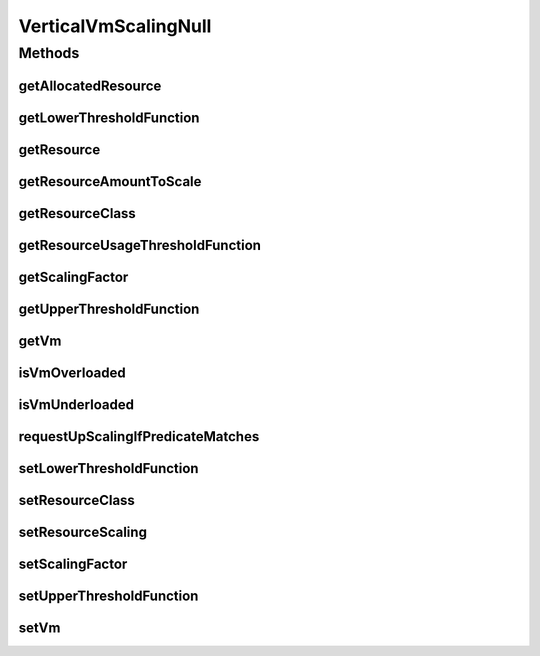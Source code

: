 .. java:import:: org.cloudbus.cloudsim.resources Resource

.. java:import:: org.cloudbus.cloudsim.resources ResourceManageable

.. java:import:: org.cloudbus.cloudsim.vms Vm

.. java:import:: org.cloudsimplus.autoscaling.resources ResourceScaling

.. java:import:: org.cloudsimplus.listeners VmHostEventInfo

.. java:import:: java.util.function Function

VerticalVmScalingNull
=====================

.. java:package:: org.cloudsimplus.autoscaling
   :noindex:

.. java:type:: final class VerticalVmScalingNull implements VerticalVmScaling

   A class that implements the Null Object Design Pattern for \ :java:ref:`VerticalVmScaling`\  class.

   :author: Manoel Campos da Silva Filho

   **See also:** :java:ref:`VerticalVmScaling.NULL`

Methods
-------
getAllocatedResource
^^^^^^^^^^^^^^^^^^^^

.. java:method:: @Override public long getAllocatedResource()
   :outertype: VerticalVmScalingNull

getLowerThresholdFunction
^^^^^^^^^^^^^^^^^^^^^^^^^

.. java:method:: @Override public Function<Vm, Double> getLowerThresholdFunction()
   :outertype: VerticalVmScalingNull

getResource
^^^^^^^^^^^

.. java:method:: @Override public Resource getResource()
   :outertype: VerticalVmScalingNull

getResourceAmountToScale
^^^^^^^^^^^^^^^^^^^^^^^^

.. java:method:: @Override public double getResourceAmountToScale()
   :outertype: VerticalVmScalingNull

getResourceClass
^^^^^^^^^^^^^^^^

.. java:method:: @Override public Class<? extends ResourceManageable> getResourceClass()
   :outertype: VerticalVmScalingNull

getResourceUsageThresholdFunction
^^^^^^^^^^^^^^^^^^^^^^^^^^^^^^^^^

.. java:method:: @Override public Function<Vm, Double> getResourceUsageThresholdFunction()
   :outertype: VerticalVmScalingNull

getScalingFactor
^^^^^^^^^^^^^^^^

.. java:method:: @Override public double getScalingFactor()
   :outertype: VerticalVmScalingNull

getUpperThresholdFunction
^^^^^^^^^^^^^^^^^^^^^^^^^

.. java:method:: @Override public Function<Vm, Double> getUpperThresholdFunction()
   :outertype: VerticalVmScalingNull

getVm
^^^^^

.. java:method:: @Override public Vm getVm()
   :outertype: VerticalVmScalingNull

isVmOverloaded
^^^^^^^^^^^^^^

.. java:method:: @Override public boolean isVmOverloaded()
   :outertype: VerticalVmScalingNull

isVmUnderloaded
^^^^^^^^^^^^^^^

.. java:method:: @Override public boolean isVmUnderloaded()
   :outertype: VerticalVmScalingNull

requestUpScalingIfPredicateMatches
^^^^^^^^^^^^^^^^^^^^^^^^^^^^^^^^^^

.. java:method:: @Override public boolean requestUpScalingIfPredicateMatches(VmHostEventInfo evt)
   :outertype: VerticalVmScalingNull

setLowerThresholdFunction
^^^^^^^^^^^^^^^^^^^^^^^^^

.. java:method:: @Override public VerticalVmScaling setLowerThresholdFunction(Function<Vm, Double> lowerThresholdFunction)
   :outertype: VerticalVmScalingNull

setResourceClass
^^^^^^^^^^^^^^^^

.. java:method:: @Override public VerticalVmScaling setResourceClass(Class<? extends ResourceManageable> resourceClass)
   :outertype: VerticalVmScalingNull

setResourceScaling
^^^^^^^^^^^^^^^^^^

.. java:method:: @Override public VerticalVmScaling setResourceScaling(ResourceScaling resourceScaling)
   :outertype: VerticalVmScalingNull

setScalingFactor
^^^^^^^^^^^^^^^^

.. java:method:: @Override public VerticalVmScaling setScalingFactor(double scalingFactor)
   :outertype: VerticalVmScalingNull

setUpperThresholdFunction
^^^^^^^^^^^^^^^^^^^^^^^^^

.. java:method:: @Override public VerticalVmScaling setUpperThresholdFunction(Function<Vm, Double> upperThresholdFunction)
   :outertype: VerticalVmScalingNull

setVm
^^^^^

.. java:method:: @Override public VmScaling setVm(Vm vm)
   :outertype: VerticalVmScalingNull

